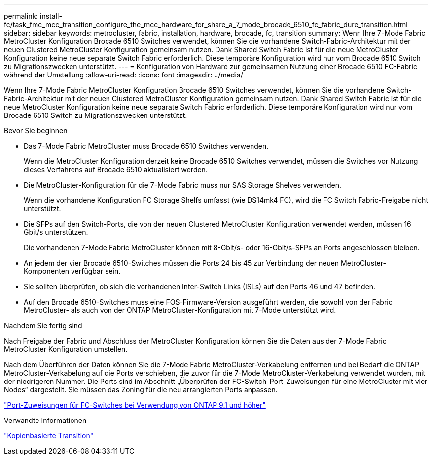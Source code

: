 ---
permalink: install-fc/task_fmc_mcc_transition_configure_the_mcc_hardware_for_share_a_7_mode_brocade_6510_fc_fabric_dure_transition.html 
sidebar: sidebar 
keywords: metrocluster, fabric, installation, hardware, brocade, fc, transition 
summary: Wenn Ihre 7-Mode Fabric MetroCluster Konfiguration Brocade 6510 Switches verwendet, können Sie die vorhandene Switch-Fabric-Architektur mit der neuen Clustered MetroCluster Konfiguration gemeinsam nutzen. Dank Shared Switch Fabric ist für die neue MetroCluster Konfiguration keine neue separate Switch Fabric erforderlich. Diese temporäre Konfiguration wird nur vom Brocade 6510 Switch zu Migrationszwecken unterstützt. 
---
= Konfiguration von Hardware zur gemeinsamen Nutzung einer Brocade 6510 FC-Fabric während der Umstellung
:allow-uri-read: 
:icons: font
:imagesdir: ../media/


[role="lead"]
Wenn Ihre 7-Mode Fabric MetroCluster Konfiguration Brocade 6510 Switches verwendet, können Sie die vorhandene Switch-Fabric-Architektur mit der neuen Clustered MetroCluster Konfiguration gemeinsam nutzen. Dank Shared Switch Fabric ist für die neue MetroCluster Konfiguration keine neue separate Switch Fabric erforderlich. Diese temporäre Konfiguration wird nur vom Brocade 6510 Switch zu Migrationszwecken unterstützt.

.Bevor Sie beginnen
* Das 7-Mode Fabric MetroCluster muss Brocade 6510 Switches verwenden.
+
Wenn die MetroCluster Konfiguration derzeit keine Brocade 6510 Switches verwendet, müssen die Switches vor Nutzung dieses Verfahrens auf Brocade 6510 aktualisiert werden.

* Die MetroCluster-Konfiguration für die 7-Mode Fabric muss nur SAS Storage Shelves verwenden.
+
Wenn die vorhandene Konfiguration FC Storage Shelfs umfasst (wie DS14mk4 FC), wird die FC Switch Fabric-Freigabe nicht unterstützt.

* Die SFPs auf den Switch-Ports, die von der neuen Clustered MetroCluster Konfiguration verwendet werden, müssen 16 Gbit/s unterstützen.
+
Die vorhandenen 7-Mode Fabric MetroCluster können mit 8-Gbit/s- oder 16-Gbit/s-SFPs an Ports angeschlossen bleiben.

* An jedem der vier Brocade 6510-Switches müssen die Ports 24 bis 45 zur Verbindung der neuen MetroCluster-Komponenten verfügbar sein.
* Sie sollten überprüfen, ob sich die vorhandenen Inter-Switch Links (ISLs) auf den Ports 46 und 47 befinden.
* Auf den Brocade 6510-Switches muss eine FOS-Firmware-Version ausgeführt werden, die sowohl von der Fabric MetroCluster- als auch von der ONTAP MetroCluster-Konfiguration mit 7-Mode unterstützt wird.


.Nachdem Sie fertig sind
Nach Freigabe der Fabric und Abschluss der MetroCluster Konfiguration können Sie die Daten aus der 7-Mode Fabric MetroCluster Konfiguration umstellen.

Nach dem Überführen der Daten können Sie die 7-Mode Fabric MetroCluster-Verkabelung entfernen und bei Bedarf die ONTAP MetroCluster-Verkabelung auf die Ports verschieben, die zuvor für die 7-Mode MetroCluster-Verkabelung verwendet wurden, mit der niedrigeren Nummer. Die Ports sind im Abschnitt „Überprüfen der FC-Switch-Port-Zuweisungen für eine MetroCluster mit vier Nodes“ dargestellt. Sie müssen das Zoning für die neu arrangierten Ports anpassen.

link:concept_port_assignments_for_fc_switches_when_using_ontap_9_1_and_later.html["Port-Zuweisungen für FC-Switches bei Verwendung von ONTAP 9.1 und höher"]

.Verwandte Informationen
http://docs.netapp.com/ontap-9/topic/com.netapp.doc.dot-7mtt-dctg/home.html["Kopienbasierte Transition"]
